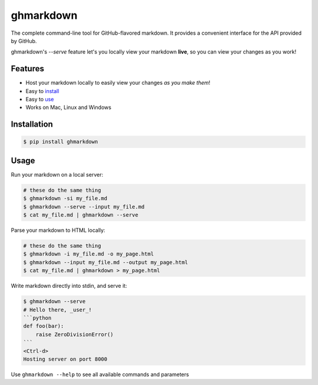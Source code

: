 ghmarkdown
==========

The complete command-line tool for GitHub-flavored markdown. It provides a convenient interface for the API provided by GitHub.

ghmarkdown's `--serve` feature let's you locally view your markdown **live**, so you can view your changes as you work!

.. figure:: http://i.imgur.com/WUCWpOM.gif
   :alt: example usage gif

Features
--------

-  Host your markdown locally to easily view your changes *as you make them*!
-  Easy to `install <https://github.com/lukedmor/ghmarkdown#installation>`__
-  Easy to `use <https://github.com/lukedmor/ghmarkdown#usage>`__
-  Works on Mac, Linux and Windows

Installation
------------

.. code:: bash

    $ pip install ghmarkdown


Usage
-----

Run your markdown on a local server:

.. code:: bash

    # these do the same thing
    $ ghmarkdown -si my_file.md
    $ ghmarkdown --serve --input my_file.md
    $ cat my_file.md | ghmarkdown --serve


Parse your markdown to HTML locally:

.. code:: bash

    # these do the same thing
    $ ghmarkdown -i my_file.md -o my_page.html
    $ ghmarkdown --input my_file.md --output my_page.html
    $ cat my_file.md | ghmarkdown > my_page.html


Write markdown directly into stdin, and serve it:

.. code::

    $ ghmarkdown --serve
    # Hello there, _user_!
    ```python
    def foo(bar):
        raise ZeroDivisionError()
    ```
    <Ctrl-d>
    Hosting server on port 8000


Use ``ghmarkdown --help`` to see all available commands and parameters

